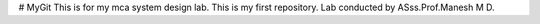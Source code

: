 # MyGit
This is for my mca  system design lab.
This is my first repository.
Lab conducted by ASss.Prof.Manesh M D.
